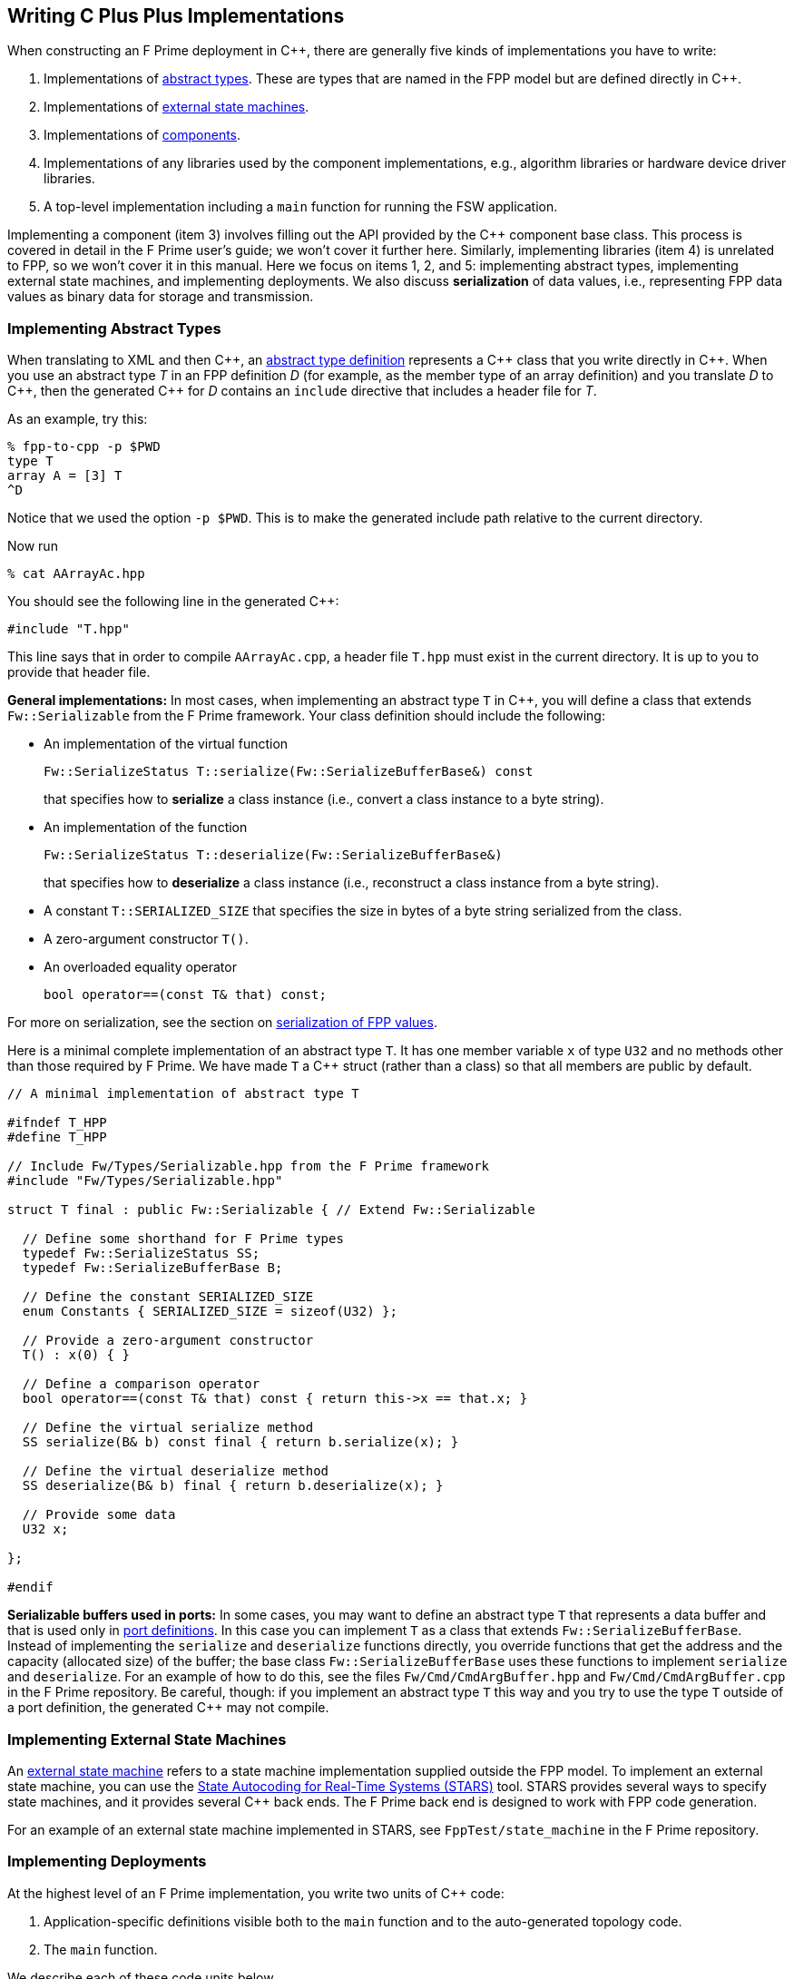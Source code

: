 == Writing C Plus Plus Implementations

When constructing an F Prime deployment in {cpp}, there are generally
five kinds of implementations you have to write:

. Implementations of
<<Defining-Types_Abstract-Type-Definitions,abstract types>>.
These are types that are named in the FPP model but are defined
directly in {cpp}.

. Implementations of <<Defining-State-Machines_Writing-a-State-Machine-Definition,
external state machines>>.

. Implementations of
<<Defining-Components,components>>.

. Implementations of any libraries used by the component implementations,
e.g., algorithm libraries or hardware device driver libraries.

. A top-level implementation including a `main` function for running
the FSW application.

Implementing a component (item 3) involves filling out the API provided by
the {cpp} component base class.
This process is covered in detail in the F Prime user's guide;
we won't cover it further here.
Similarly, implementing libraries (item 4) is unrelated to FPP, so we
won't cover it in this manual.
Here we focus on items 1, 2, and 5: implementing abstract types,
implementing external state machines, and implementing deployments.
We also discuss *serialization* of data values, i.e., representing
FPP data values as binary data for storage and transmission.

=== Implementing Abstract Types

When translating to XML and then {cpp}, an
<<Defining-Types_Abstract-Type-Definitions,abstract type definition>>
represents a {cpp} class that you write directly in {cpp}.
When you use an abstract type _T_ in an FPP definition _D_ (for example, as the
member type of an array definition)
and you translate _D_ to {cpp}, then the generated {cpp} for _D_ contains an
`include` directive that includes a header file for _T_.

As an example, try this:

----
% fpp-to-cpp -p $PWD
type T
array A = [3] T
^D
----

Notice that we used the option `-p $PWD`.
This is to make the generated include path relative to the current directory.

Now run

----
% cat AArrayAc.hpp
----

You should see the following line in the generated {cpp}:

[source,cpp]
----
#include "T.hpp"
----

This line says that in order to compile `AArrayAc.cpp`, 
a header file `T.hpp` must exist in the current directory.
It is up to you to provide that header file.

*General implementations:*
In most cases, when implementing an abstract type `T` in {cpp}, you 
will define
a class that extends `Fw::Serializable` from the F Prime framework.
Your class definition should include the following:

* An implementation of the virtual function
+
----
Fw::SerializeStatus T::serialize(Fw::SerializeBufferBase&) const
----
+
that specifies how to *serialize* a class instance (i.e., convert a class
instance to a byte string).

* An implementation of the function
+
----
Fw::SerializeStatus T::deserialize(Fw::SerializeBufferBase&)
----
+
that specifies how to *deserialize* a class instance (i.e., reconstruct a class
instance from a byte string).

* A constant `T::SERIALIZED_SIZE` that specifies the size in bytes
of a byte string serialized from the class.

* A zero-argument constructor `T()`.

* An overloaded equality operator
+
----
bool operator==(const T& that) const;
----

For more on serialization, see the section on 
<<Writing-C-Plus-Plus-Implementations_Serialization-of-FPP-Values,
serialization of FPP values>>.

Here is a minimal complete implementation of an abstract type `T`.
It has one member variable `x` of type `U32` and no methods other than
those required by F Prime.
We have made `T` a {cpp} struct (rather than a class) so that
all members are public by default.

----
// A minimal implementation of abstract type T

#ifndef T_HPP
#define T_HPP

// Include Fw/Types/Serializable.hpp from the F Prime framework
#include "Fw/Types/Serializable.hpp"

struct T final : public Fw::Serializable { // Extend Fw::Serializable

  // Define some shorthand for F Prime types
  typedef Fw::SerializeStatus SS;
  typedef Fw::SerializeBufferBase B;

  // Define the constant SERIALIZED_SIZE
  enum Constants { SERIALIZED_SIZE = sizeof(U32) };

  // Provide a zero-argument constructor
  T() : x(0) { }

  // Define a comparison operator
  bool operator==(const T& that) const { return this->x == that.x; }

  // Define the virtual serialize method
  SS serialize(B& b) const final { return b.serialize(x); }

  // Define the virtual deserialize method
  SS deserialize(B& b) final { return b.deserialize(x); }

  // Provide some data
  U32 x;

};

#endif
----

*Serializable buffers used in ports:*
In some cases, you may want to define an abstract type `T` that represents
a data buffer and that is used only in <<Defining-Ports,port definitions>>.
In this case you can implement
`T` as a class that extends `Fw::SerializeBufferBase`.
Instead of implementing the `serialize` and `deserialize` functions
directly, you override functions that get the address and the capacity
(allocated size) of the buffer; the base class `Fw::SerializeBufferBase`
uses these functions to implement `serialize` and `deserialize`.
For an example of how to do this, see the files `Fw/Cmd/CmdArgBuffer.hpp`
and `Fw/Cmd/CmdArgBuffer.cpp` in the F Prime repository.
Be careful, though: if you implement an abstract type `T` this way
and you try to use the type `T` outside of a port definition,
the generated {cpp} may not compile.

=== Implementing External State Machines

An <<Defining-State-Machines_Writing-a-State-Machine-Definition,
external state machine>> refers to a state machine implementation
supplied outside the FPP model.
To implement an external state machine, you can use 
the https://github.com/JPLOpenSource/STARS/tree/main[State Autocoding for 
Real-Time Systems (STARS)]
tool.
STARS provides several ways to specify state machines, and it
provides several {cpp} back ends.
The F Prime back end is designed to work with FPP code generation.

For an example of an external state machine implemented in STARS,
see `FppTest/state_machine` in the F Prime repository.

=== Implementing Deployments

At the highest level of an F Prime implementation, you write
two units of {cpp} code:

. Application-specific definitions visible
both to the `main` function and to the auto-generated
topology code.

. The `main` function.

We describe each of these code units below.

==== Application-Specific Definitions

As discussed in the section on
<<Analyzing-and-Translating-Models_Generating-C-Plus-Plus_Topology-Definitions,
generating {cpp} topology definitions>>, when you translate an FPP
topology _T_ to {cpp}, the result goes into files
_T_ `TopologyAc.hpp` and _T_ `TopologyAc.cpp`.
The generated file _T_ `TopologyAc.hpp` includes a file
_T_ `TopologyDefs.hpp`.
The purpose of this file inclusion is as follows:

.  _T_ `TopologyDefs.hpp` is not auto-generated.
You must write it by hand as part of your {cpp} implementation.

. Because _T_ `TopologyAc.cpp` includes _T_ `TopologyAc.hpp`
and _T_ `TopologyAc.hpp` includes _T_ `TopologyDefs.hpp`,
the handwritten definitions in _T_ `TopologyDefs.hpp` are visible
to the auto-generated code in _T_ `TopologyAc.hpp` and
`TopologyAc.cpp`.

. You can also include _T_ `TopologyDefs.hpp` in your main
function (described in the next section) to make its
definitions visible there.
That way `main` and the auto-generated topology
code can share these custom definitions.

_T_ `TopologyDefs.hpp`
must be located in the same directory where the topology _T_ is defined.
When writing the file _T_ `TopologyDefs.hpp`, you should
follow the description given below.

*Topology state:*
_T_ `TopologyDefs.hpp` must define a type
`TopologyState` in the {cpp} namespace
corresponding to the FPP module where the topology _T_ is defined.
For example, in `SystemReference/Top/topology.fpp` in the
https://github.com/fprime-community/fprime-system-reference/blob/main/SystemReference/Top/topology.fpp[F Prime system reference deployment], the FPP topology `SystemReference` is defined in the FPP
module `SystemReference`, and so in
https://github.com/fprime-community/fprime-system-reference/blob/main/SystemReference/Top/SystemReferenceTopologyDefs.hpp[`SystemReference/Top/SystemReferenceTopologyDefs.hpp`], the type `TopologyState`
is defined in the namespace `SystemReference`.

`TopologyState` may be any type.
Usually it is a struct or class.
The {cpp} code generated by FPP passes a value `state` of type `TopologyState` into
each of the functions for setting up and tearing down topologies.
You can read this value in the code associated with your
<<Defining-Component-Instances_Init-Specifiers,
init specifiers>>.

In the F Prime system reference example, `TopologyState`
is a struct with two member variables: a C-style string
`hostName` that stores a host name and a `U32` value `portNumber`
that stores a port number.
The main function defined in `Main.cpp` parses the command-line
arguments to the application, uses the result to create an object
`state` of type `TopologyState`, and passes the `state` object
into the functions for setting up and tearing down the topology.
The `startTasks` phase for the `comDriver` instance uses the `state`
object in the following way:

[source,fpp]
--------
phase Fpp.ToCpp.Phases.startTasks """
// Initialize socket server if and only if there is a valid specification
if (state.hostName != nullptr && state.portNumber != 0) {
    Os::TaskString name("ReceiveTask");
    // Uplink is configured for receive so a socket task is started
    comDriver.configure(state.hostName, state.portNumber);
    comDriver.startSocketTask(
        name,
        true,
        ConfigConstants::SystemReference_comDriver::PRIORITY,
        ConfigConstants::SystemReference_comDriver::STACK_SIZE
    );
}
"""
--------

In this code snippet, the expressions `state.hostName` and `state.portNumber`
refer to the `hostName` and `portNumber` member variables of the
state object passed in from the main function.

The `state` object is passed in to the setup and teardown functions
via `const` reference.
Therefore, you may read, but not write, the `state` object in the
code associated with the init specifiers.

*Health ping entries:*
If your topology uses an instance of the standard component `Svc::Health` for
monitoring
the health of components with threads, then _T_ `TopologyDefs.hpp`
must define the *health ping entries* used by the health component instance.
The health ping entries specify the time in seconds to wait for the
receipt of a health ping before declaring a timeout.
For each component being monitored, there are two timeout intervals:
a warning interval and a fatal interval.
If the warning interval passes without a health ping, then a warning event occurs.
If the fatal interval passes without a health ping, then a fatal event occurs.

You must specify the health ping entries in the namespace corresponding
to the FPP module where _T_ is defined.
To specify the health ping entries, you do the following:

. Open a namespace `PingEntries`.

. In that namespace, open a namespace corresponding to the name
of each component instance with health ping ports.

. Inside namespace in item 2, define a {cpp} enumeration with
the following constants `WARN` and `FATAL`.
Set `WARN` equal to the warning interval for the enclosing
component instance.
Set `FATAL` equal to the fatal interval.

For example, here are the health ping entries from
`SystemReference/Top/SystemReferenceTopologyDefs.hpp`
in the F Prime system reference repository:

[source,cpp]
----
namespace SystemReference {

  ...

  // Health ping entries
  namespace PingEntries {
    namespace SystemReference_blockDrv { enum { WARN = 3, FATAL = 5 }; }
    namespace SystemReference_chanTlm { enum { WARN = 3, FATAL = 5 }; }
    namespace SystemReference_cmdDisp { enum { WARN = 3, FATAL = 5 }; }
    namespace SystemReference_cmdSeq { enum { WARN = 3, FATAL = 5 }; }
    namespace SystemReference_eventLogger { enum { WARN = 3, FATAL = 5 }; }
    namespace SystemReference_fileDownlink { enum { WARN = 3, FATAL = 5 }; }
    namespace SystemReference_fileManager { enum { WARN = 3, FATAL = 5 }; }
    namespace SystemReference_fileUplink { enum { WARN = 3, FATAL = 5 }; }
    namespace SystemReference_imageProcessor { enum {WARN = 3, FATAL = 5}; }
    namespace SystemReference_prmDb { enum { WARN = 3, FATAL = 5 }; }
    namespace SystemReference_processedImageBufferLogger { enum {WARN = 3, FATAL = 5}; }
    namespace SystemReference_rateGroup1Comp { enum { WARN = 3, FATAL = 5 }; }
    namespace SystemReference_rateGroup2Comp { enum { WARN = 3, FATAL = 5 }; }
    namespace SystemReference_rateGroup3Comp { enum { WARN = 3, FATAL = 5 }; }
    namespace SystemReference_saveImageBufferLogger { enum { WARN = 3, FATAL = 5 }; }
  }

}
----

*Other definitions:*
You can put any compile-time definitions you wish into _T_ `TopologyAc.hpp`
If you need link-time definitions (e.g., to declare variables with storage),
you can put them in _T_ `TopologyAc.cpp`, but this is not required.

For example, `SystemReference/Top/SystemReferenceTopologyAc.hpp` declares
a variable `SystemReference::Allocation::mallocator` of type `Fw::MallocAllocator`.
It provides an allocator used in the setup and teardown
of several component instances.
The corresponding link-time symbol is defined in `SystemReferenceTopologyDefs.cpp`.

==== The Main Function

You must write a main function that performs application-specific
and system-specific tasks such as parsing command-line arguments,
handling signals, and returning a numeric code to the system on exit.
Your main code can use the following public interface provided
by _T_ `TopologyAc.hpp`:

[source,cpp]
----
// ----------------------------------------------------------------------
// Public interface functions
// ----------------------------------------------------------------------

//! Set up the topology
void setup(
    const TopologyState& state //!< The topology state
);

//! Tear down the topology
void teardown(
    const TopologyState& state //!< The topology state
);
----

These functions reside in the {cpp} namespace corresponding to
the FPP module where the topology _T_ is defined.

On Linux, a typical main function might work this way:

. Parse command-line arguments. Use the result to construct
a `TopologyState` object `state`.

. Set up a signal handler to catch signals.

. Call _T_ `::setup`, passing in the `state` object, to
construct and initialize the topology.

. Start the topology running, e.g., by looping in the main thread
until a signal is handled, or by calling a start function on a
timer component (see, e.g., `Svc::LinuxTimer`).
The loop or timer typically runs until a signal is caught, e.g.,
when the user presses control-C at the console.

. On catching a signal

.. Set a flag that causes the main loop to exit or the timer
to stop.
This flag must be a volatile and atomic variable (e.g.,
`std::atomic_bool`) because it is accessed
concurrently by signal handlers and threads.

.. Call _T_ `::teardown`, passing in the `state` object, to
tear down the topology.

.. Wait some time for all the threads to exit.

.. Exit the main thread.

For an example like this, see `SystemReference/Top/Main.cpp` in the
F Prime system reference repository.

==== Public Symbols

The header file _T_ `TopologyAc.hpp` declares several public
symbols that you can use when writing your main function.

*Instance variables:*
Each component instance used in the topology is declared as
an `extern` variable, so you can refer to any component instance
in the main function.
For example, the main function in the `SystemReference` topology
calls the method `callIsr` of the `blockDrv` (block driver)
component instance, in order to simulate an interrupt service
routine (ISR) call triggered by a hardware interrupt.

*Helper functions:*
The auto-generated `setup` function calls the following auto-generated
helper functions:

[source,cpp]
----
void initComponents(const TopologyState& state);
void configComponents(const TopologyState& state);
void setBaseIds();
void connectComponents();
void regCommands();
void readParameters();
void loadParameters();
void startTasks(const TopologyState& state);
----

The auto-generated `teardown` function calls the following
auto-generated helper functions:

[source,cpp]
----
void stopTasks(const TopologyState& state);
void freeThreads(const TopologyState& state);
void tearDownComponents(const TopologyState& state);
----

The helper functions are declared as public symbols in _T_
`TopologyAc.hpp`, so if you wish, you may write your own versions
of `setup` and `teardown` that call these functions directly.
The FPP modeling is designed so that you don't have to do this;
you can put any custom {cpp} code for setup or teardown into
<<Defining-Component-Instances_Init-Specifiers,init specifiers>>
and let the FPP translator generate complete `setup` and `teardown`
functions that you simply call, as described above.
Using init specifiers generally produces cleaner integration between
the model and the {cpp} code: you write the custom
{cpp} code once, any topology _T_ that uses an instance _I_ will pick
up the custom {cpp} code for _I_, and the FPP translator will automatically
put the code for _I_ into the correct place in _T_ `TopologyAc.cpp`.
However, if you wish to write the custom code directly into your main
function, you may.

=== Serialization of FPP Values

Every value represented in FPP can be *serialized*, i.e., converted into a 
machine-independent sequence of bytes.
Serialization provides a consistent way to store data (e.g.,
to onboard storage) and to transmit data (e.g., to or from the ground).
The F Prime framework also uses serialization to pass data through asynchronous
port invocations.
The data is serialized when it is put on a message queue
and then *deserialized* (i.e., converted from a byte sequence to
a {cpp} representation)
when it is taken off the queue for processing.

F Prime uses the following rules for serializing data:

. Values of primitive integer type are serialized as follows:

.. A value of unsigned integer type (`U8`, `U16`, `U32`, or `U64`)
is serialized in big-endian order (most significant byte first),
using the number of bytes implied by the bit width.
For example, the `U16` value 10 (decimal) is serialized as the
two bytes `00` `0A` (hex).

.. A value of signed integer type (`I8`, `I16`, `I32`, or `I64`)
is serialized by first converting the value to an unsigned value of the same bit
width and then serializing the unsigned value as stated in rule 1.a.
If the value is nonnegative, then the unsigned value is
the same as the signed value.
Otherwise the unsigned value is the two's complement of the signed value.
For example:

... The `I16` value 10 (decimal) is serialized as two bytes
in big-endian order, yielding the bytes `00` `0A` (hex).

... The `I16` value -10 (decimal) is serialized by
(1) computing the `U16` value 2^16^ - 10 = 65526
and (2) serializing that value as two bytes in big-endian order,
yielding the bytes `FF` `F6` (hex).

. A value of floating-point type (`F32` or `F64`)
is serialized in big-endian order according to the IEEE
standard for representing these values.

. A value of Boolean type is serialized as a single byte.
The byte values used to represent `true` and `false`
are `FW_SERIALIZE_TRUE_VALUE` and `FW_SERIALIZE_FALSE_VALUE`,
which are defined in the F Prime configuration header `FpConfig.h`.

. A value of string type is serialized as a size followed
by the string characters in string order.

.. The size is serialized according to rule 1 for primitive
integer types.
The F Prime type definition `FwSizeStoreType` specifies the type to use
for the size.
This type definition is user-configurable; it is found in the
F Prime configuration file `FpConfig.fpp`.

.. There is one byte for each character of the string, and there is
no null terminator.
Each string character is serialized as an `I8` value according to rule 1.b.

. A value of <<Defining-Types_Array-Type-Definitions,array type>>
is serialized as a sequence of serialized values, one for each array
element, in array order.
Each value is serialized using these rules.

. A value of <<Defining-Types_Struct-Type-Definitions,struct type>>
is serialized member-by-member, in the order
that the members appear in the FPP struct definition,
with no padding.

.. Except for 
<<Defining-Types_Struct-Type-Definitions_Member-Arrays,member arrays>>,
each member is serialized using these rules.

.. Each member array is serialized as stated in rule 5.

. A value of <<Defining-Enums,enum type>> is converted to a primitive 
integer value of the <<Defining-Enums_The-Representation-Type,representation 
type>> specified in the enum definition.
This value is serialized as stated in rule 1.

. A value of <<Defining-Types_Abstract-Type-Definitions,abstract type>> is
serialized according to its 
<<Writing-C-Plus-Plus-Implementations_Implementing-Abstract-Types,
{cpp} implementation>>.
